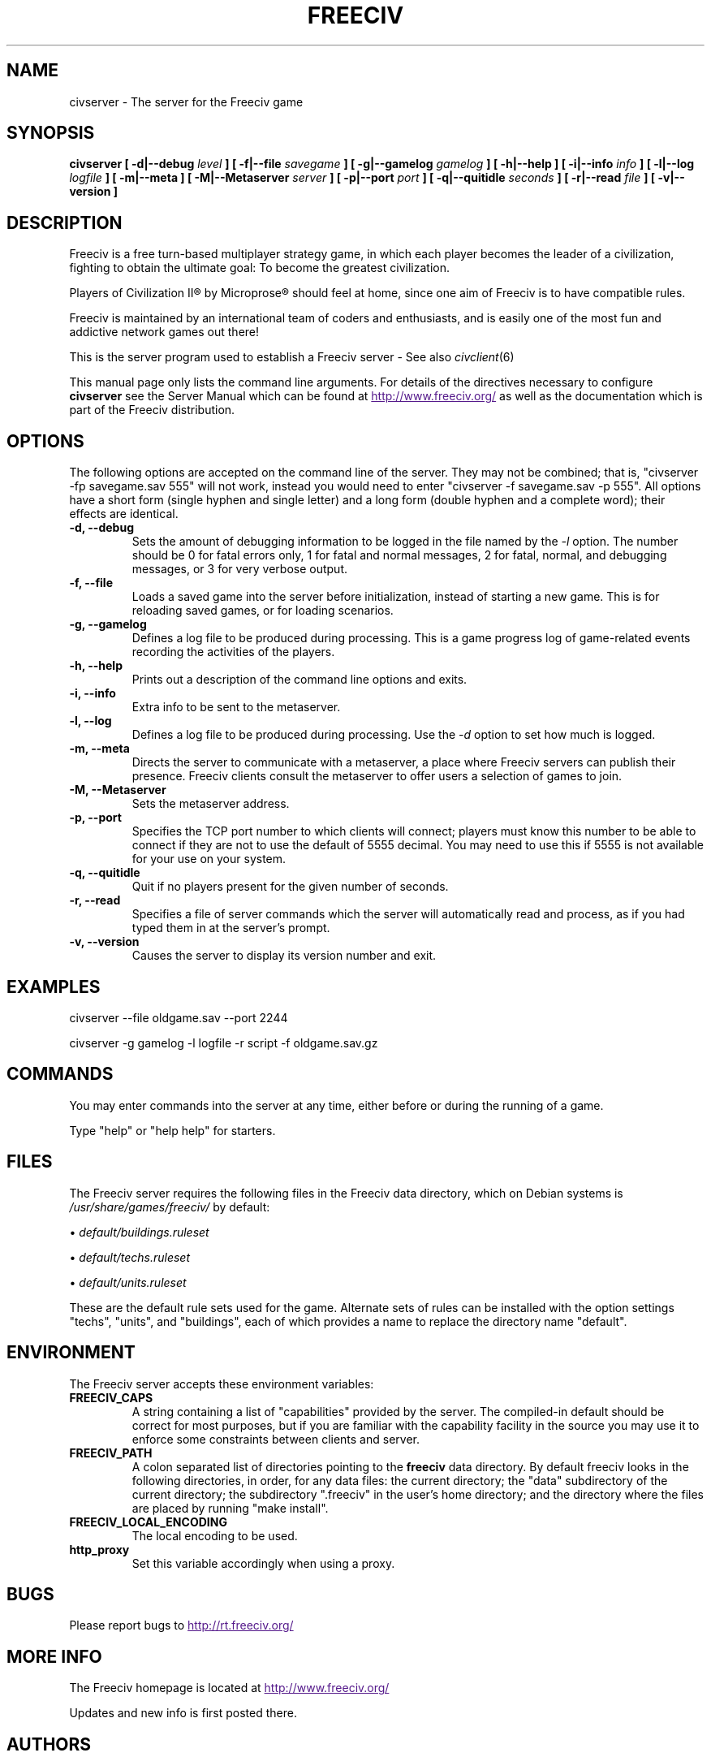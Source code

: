 .\" Freeciv - Copyright (C) 1996 - A Kjeldberg, L Gregersen, P Unold
.\"   This program is free software; you can redistribute it and/or modify
.\"   it under the terms of the GNU General Public License as published by
.\"   the Free Software Foundation; either version 2, or (at your option)
.\"   any later version.
.\"
.\"   This program is distributed in the hope that it will be useful,
.\"   but WITHOUT ANY WARRANTY; without even the implied warranty of
.\"   MERCHANTABILITY or FITNESS FOR A PARTICULAR PURPOSE.  See the
.\"   GNU General Public License for more details.
.\"
.TH FREECIV 6 "July 1st 2004"
.SH NAME
civserver \- The server for the Freeciv game
.SH SYNOPSIS
.B civserver \
[ -d|--debug \fIlevel\fP ] \
[ -f|--file \fIsavegame\fP ] [ -g|--gamelog \fIgamelog\fP ] [ -h|--help ] \
[ -i|--info \fIinfo\fP ] [ -l|--log \fIlogfile\fP ] [ -m|--meta ] \
[ -M|--Metaserver \fIserver\fP ] [ -p|--port \fIport\fP ] \
[ -q|--quitidle \fIseconds\fP ] \
[ -r|--read \fIfile\fP ] [ -v|--version ]
.SH DESCRIPTION
Freeciv is a free turn-based multiplayer strategy game, in which each player
becomes the leader of a civilization, fighting to obtain the ultimate goal:
To become the greatest civilization.

Players of Civilization II\*R by Microprose\*R should feel at home, since one
aim of Freeciv is to have compatible rules. 

Freeciv is maintained by an international team of coders and enthusiasts, and is
easily one of the most fun and addictive network games out there!

This is the server program used to establish a Freeciv server - See also
.IR civclient (6)

This manual page only lists the command line arguments. For details
of the directives necessary to configure
.B civserver
see the Server Manual which can be found at
.UR
http://www.freeciv.org/
.UE
as well as the documentation which is part of the Freeciv distribution.
.SH OPTIONS
The following options are accepted on the command line of the server. They may
not be combined; that is, "civserver -fp savegame.sav 555" will not work,
instead you would need to enter "civserver -f savegame.sav -p 555". All options
have a short form (single hyphen and single letter) and a long form (double
hyphen and a complete word); their effects are identical.
.TP
.BI "-d, --debug"
Sets the amount of debugging information to be logged in the file named by the
.I -l
option. The number should be 0 for fatal errors only, 1 for fatal and normal
messages, 2 for fatal, normal, and debugging messages, or 3 for very verbose
output.
.TP
.BI "-f, --file"
Loads a saved game into the server before initialization, instead of starting a
new game. This is for reloading saved games, or for loading scenarios.
.TP
.BI "-g, --gamelog"
Defines a log file to be produced during processing. This is a game progress
log of game-related events recording the activities of the players.
.TP
.BI "-h, --help"
Prints out a description of the command line options and exits.
.TP
.BI "-i, --info"
Extra info to be sent to the metaserver.
.TP
.BI "-l, --log"
Defines a log file to be produced during processing. Use the
.I -d
option to set how much is logged.
.TP
.BI "-m, --meta"
Directs the server to communicate with a metaserver, a place where Freeciv
servers can publish their presence. Freeciv clients consult the metaserver to
offer users a selection of games to join.
.TP
.BI "-M, --Metaserver"
Sets the metaserver address.
.TP
.BI "-p, --port"
Specifies the TCP port number to which clients will connect; players must know
this number to be able to connect if they are not to use the default of 5555
decimal. You may need to use this if 5555 is not available for your use on your
system.
.TP
.BI "-q, --quitidle"
Quit if no players present for the given number of seconds.
.TP
.BI "-r, --read"
Specifies a file of server commands which the server will automatically read and
process, as if you had typed them in at the server's prompt.
.TP
.BI "-v, --version"
Causes the server to display its version number and exit.
.SH EXAMPLES
civserver --file oldgame.sav --port 2244

civserver -g gamelog -l logfile -r script -f oldgame.sav.gz
.SH COMMANDS
You may enter commands into the server at any time, either before or during the
running of a game. 

Type "help" or "help help" for starters.
.SH FILES
The Freeciv server requires the following files in the Freeciv data directory,
which on Debian systems is
.I /usr/share/games/freeciv/
by default:

\(bu
.I default/buildings.ruleset

\(bu
.I default/techs.ruleset

\(bu
.I default/units.ruleset

These are the default rule sets used for the game. Alternate sets of rules can
be installed with the option settings "techs", "units", and "buildings", each of
which provides a name to replace the directory name "default".
.SH ENVIRONMENT
The Freeciv server accepts these environment variables:
.TP
.BI FREECIV_CAPS
A string containing a list of "capabilities" provided by the server. The
compiled-in default should be correct for most purposes, but if you are familiar
with the capability facility in the source you may use it to enforce some
constraints between clients and server.
.TP
.BI FREECIV_PATH
A colon separated list of directories pointing to the
.B freeciv
data directory. By default freeciv looks in the following directories, in order,
for any data files: the current directory; the "data" subdirectory of the
current directory; the subdirectory ".freeciv" in the user's home directory; and
the directory where the files are placed by running "make install".
.TP
.BI FREECIV_LOCAL_ENCODING
The local encoding to be used.
.TP
.BI http_proxy
Set this variable accordingly when using a proxy.
.SH BUGS
Please report bugs to
.UR
http://rt.freeciv.org/
.UE
\.
.SH "MORE INFO"
The Freeciv homepage is located at
.UR
http://www.freeciv.org/
.UE
\.

Updates and new info is first posted there.
.SH AUTHORS
The Freeciv Team <freeciv-dev AT freeciv.org>.

This manpage was put together by Florian Ernst <florian_ernst AT gmx.net> using
the Server Manual and the comments in the sourcecode. Feel free to use it as
you wish.
.SH "SEE ALSO"
.IR civclient (6)
and the Server Manual on the Freeciv homepage.
